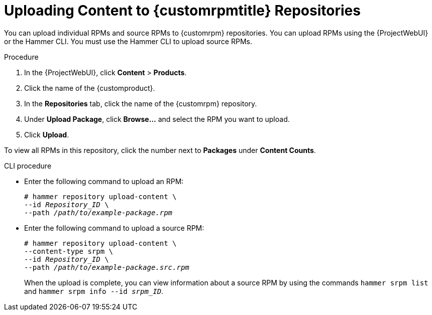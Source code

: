 [id="Uploading_Content_to_custom_rpm_Repositories_{context}"]
= Uploading Content to {customrpmtitle} Repositories

You can upload individual RPMs and source RPMs to {customrpm} repositories.
You can upload RPMs using the {ProjectWebUI} or the Hammer CLI.
You must use the Hammer CLI to upload source RPMs.

.Procedure
. In the {ProjectWebUI}, click *Content* > *Products*.
. Click the name of the {customproduct}.
. In the *Repositories* tab, click the name of the {customrpm} repository.
. Under *Upload Package*, click *Browse...* and select the RPM you want to upload.
. Click *Upload*.

To view all RPMs in this repository, click the number next to *Packages* under *Content Counts*.

.CLI procedure
* Enter the following command to upload an RPM:
+
[options="nowrap" subs="+quotes,verbatim"]
----
# hammer repository upload-content \
--id _Repository_ID_ \
--path __/path/to/example-package.rpm__
----
* Enter the following command to upload a source RPM:
+
[options="nowrap" subs="+quotes,verbatim"]
----
# hammer repository upload-content \
--content-type srpm \
--id _Repository_ID_ \
--path __/path/to/example-package.src.rpm__
----
+
When the upload is complete, you can view information about a source RPM by using the commands `hammer srpm list` and `hammer srpm info --id _srpm_ID_`.
